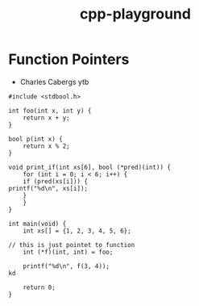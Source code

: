 :PROPERTIES:
:ID:       47cd4609-0d04-4922-bcb8-3fba2b71e971
:END:
#+title: cpp-playground


* Function Pointers
- Charles Cabergs ytb

#+begin_src C++ :includes <stdio.h>
#include <stdbool.h>

int foo(int x, int y) {
    return x + y;
}

bool p(int x) {
    return x % 2;
}

void print_if(int xs[6], bool (*pred)(int)) {
    for (int i = 0; i < 6; i++) {
	if (pred(xs[i])) {
printf("%d\n", xs[i]);
	}
    }
}

int main(void) {
    int xs[] = {1, 2, 3, 4, 5, 6};

// this is just pointet to function
    int (*f)(int, int) = foo;

    printf("%d\n", f(3, 4));
kd

    return 0;
}
#+end_src

#+RESULTS:
: 7
